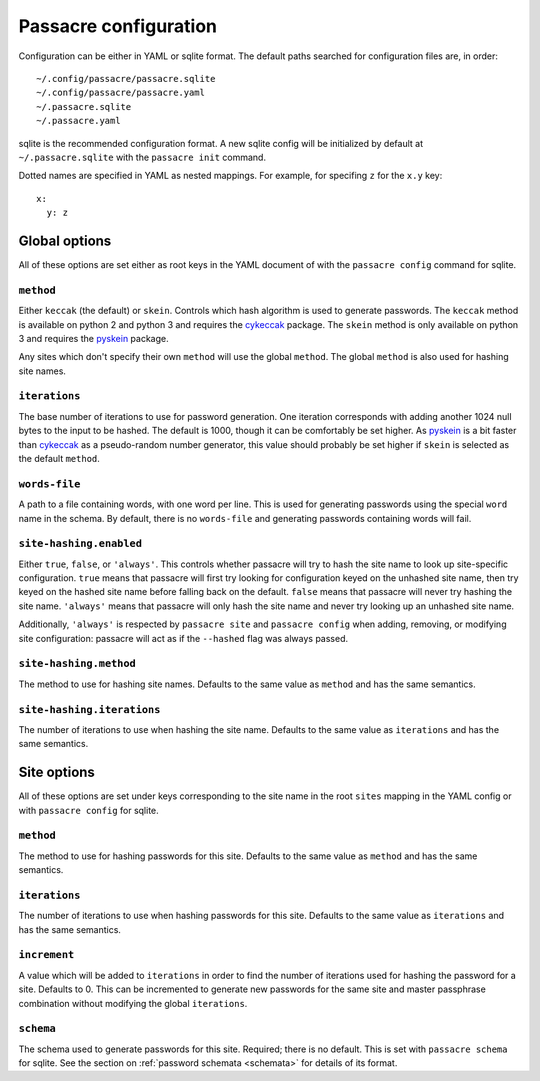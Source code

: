 Passacre configuration
======================

Configuration can be either in YAML or sqlite format. The default paths
searched for configuration files are, in order::

  ~/.config/passacre/passacre.sqlite
  ~/.config/passacre/passacre.yaml
  ~/.passacre.sqlite
  ~/.passacre.yaml

sqlite is the recommended configuration format. A new sqlite config will be
initialized by default at ``~/.passacre.sqlite`` with the ``passacre init``
command.

Dotted names are specified in YAML as nested mappings. For example, for
specifing ``z`` for the ``x.y`` key::

  x:
    y: z


Global options
--------------

All of these options are set either as root keys in the YAML document of with
the ``passacre config`` command for sqlite.


``method``
~~~~~~~~~~

Either ``keccak`` (the default) or ``skein``. Controls which hash algorithm is
used to generate passwords. The ``keccak`` method is available on python 2 and
python 3 and requires the `cykeccak`_ package. The ``skein`` method is only
available on python 3 and requires the `pyskein`_ package.

Any sites which don't specify their own ``method`` will use the global
``method``. The global ``method`` is also used for hashing site names.


``iterations``
~~~~~~~~~~~~~~

The base number of iterations to use for password generation. One iteration
corresponds with adding another 1024 null bytes to the input to be hashed. The
default is 1000, though it can be comfortably be set higher. As `pyskein`_ is a
bit faster than `cykeccak`_ as a pseudo-random number generator, this value
should probably be set higher if ``skein`` is selected as the default
``method``.


``words-file``
~~~~~~~~~~~~~~

A path to a file containing words, with one word per line. This is used for
generating passwords using the special ``word`` name in the schema. By default,
there is no ``words-file`` and generating passwords containing words will fail.


``site-hashing.enabled``
~~~~~~~~~~~~~~~~~~~~~~~~

Either ``true``, ``false``, or ``'always'``. This controls whether passacre
will try to hash the site name to look up site-specific configuration. ``true``
means that passacre will first try looking for configuration keyed on the
unhashed site name, then try keyed on the hashed site name before falling back
on the default. ``false`` means that passacre will never try hashing the site
name. ``'always'`` means that passacre will only hash the site name and never
try looking up an unhashed site name.

Additionally, ``'always'`` is respected by ``passacre site`` and ``passacre
config`` when adding, removing, or modifying site configuration: passacre will
act as if the ``--hashed`` flag was always passed.


``site-hashing.method``
~~~~~~~~~~~~~~~~~~~~~~~

The method to use for hashing site names. Defaults to the same value as
``method`` and has the same semantics.


``site-hashing.iterations``
~~~~~~~~~~~~~~~~~~~~~~~~~~~

The number of iterations to use when hashing the site name. Defaults to the
same value as ``iterations`` and has the same semantics.


Site options
------------

All of these options are set under keys corresponding to the site name in the
root ``sites`` mapping in the YAML config or with ``passacre config`` for
sqlite.


``method``
~~~~~~~~~~

The method to use for hashing passwords for this site. Defaults to the same
value as ``method`` and has the same semantics.


``iterations``
~~~~~~~~~~~~~~

The number of iterations to use when hashing passwords for this site. Defaults
to the same value as ``iterations`` and has the same semantics.


``increment``
~~~~~~~~~~~~~

A value which will be added to ``iterations`` in order to find the number of
iterations used for hashing the password for a site. Defaults to 0. This can be
incremented to generate new passwords for the same site and master passphrase
combination without modifying the global ``iterations``.


``schema``
~~~~~~~~~~

The schema used to generate passwords for this site. Required; there is no
default. This is set with ``passacre schema`` for sqlite. See the section on
:ref:`password schemata <schemata>` for details of its format.


.. _cykeccak: https://crate.io/packages/cykeccak/
.. _pyskein: https://crate.io/packages/pyskein/
